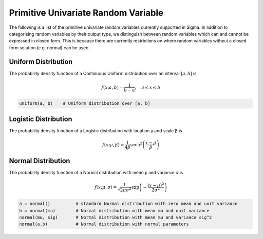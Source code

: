 Primitive Univariate Random Variable
====================================

The following is a list of the primitive univariate random variables currently
supported in Sigma.  In addition to categorising random variables by their output
type, we distinguish between random variables which can and cannot be expressed
in closed form.  This is because there are currently restrictions
on where random variables without a closed form solution (e.g. normal) can be
used.

.. _uniform:

Uniform Distribution
--------------------

The probability density function of a Continuous Uniform distribution over an interval :math:`[a, b]` is

.. math::

  f(x; a, b) = \frac{1}{b - a}, \quad a \le x \le b

.. function:: uniform(a::Real, b::Real)

    Returns uniformly distributed random variable between a and b

.. code-block:: julia

  uniform(a, b)    # Uniform distribution over [a, b]


.. _logistic

Logistic Distribution
---------------------

The probability density function of a Logistic distribution with location μ and scale β is

.. math::

  f(x; \mu, \beta) = \frac{1}{4 \beta} \mathrm{sech}^2
  \left( \frac{x - \mu}{\beta} \right)

.. function:: logistic(μ::Real, β::Real)

    Returns logistically distributed random variable with location μ and scale β

.. _normal

Normal Distribution
-------------------

The probability density function of a Normal distribution with mean μ and variance σ is

.. math::

  f(x; \mu, \sigma) = \frac{1}{\sqrt{2 \pi \sigma^2}}
  \exp \left( - \frac{(x - \mu)^2}{2 \sigma^2} \right)

.. function:: normal(μ::Real, σ::Real)

    Returns normally distributed random variable with location μ and scale β

.. code-block:: julia

  a = normal()          # standard Normal distribution with zero mean and unit variance
  b = normal(mu)        # Normal distribution with mean mu and unit variance
  normal(mu, sig)       # Normal distribution with mean mu and variance sig^2
  normal(a,b)           # Normal distribution with normal parameters
